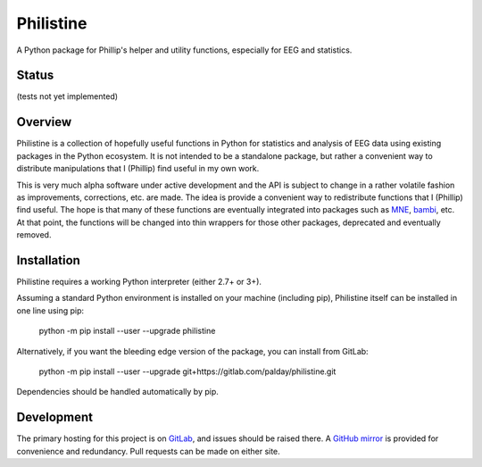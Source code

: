 Philistine
============

A Python package for Phillip's helper and utility functions, especially for EEG and statistics.

Status
--------

(tests not yet implemented)

Overview
--------

Philistine is a collection of hopefully useful functions in Python for statistics and analysis of EEG data using existing packages in the Python ecosystem. It is not intended to be a standalone package, but rather a convenient way to distribute manipulations that I (Phillip) find useful in my own work.


This is very much alpha software under active development and the API is subject to change in a rather volatile fashion as improvements, corrections, etc. are made. The idea is provide a convenient way to redistribute functions that I (Phillip) find useful. The hope is that many of these functions are eventually integrated into packages such as `MNE <https://mne-tools.github.io>`_, `bambi <https://github.com/bambinos/bambi>`_, etc. At that point, the functions will be changed into thin wrappers for those other packages, deprecated and eventually removed.


Installation
----------------

Philistine requires a working Python interpreter (either 2.7+ or 3+).

Assuming a standard Python environment is installed on your machine (including pip), Philistine itself can be installed in one line using pip:

    python -m pip install --user --upgrade philistine

Alternatively, if you want the bleeding edge version of the package, you can install from GitLab:

    python -m pip install --user --upgrade  git+https://gitlab.com/palday/philistine.git

Dependencies should be handled automatically by pip.

Development
----------------

The primary hosting for this project is on `GitLab <https://gitlab.com/palday/philistine>`_, and issues should be raised there. A `GitHub mirror <https://github.com/palday/philistine/>`_ is provided for convenience and redundancy. Pull requests can be made on either site.